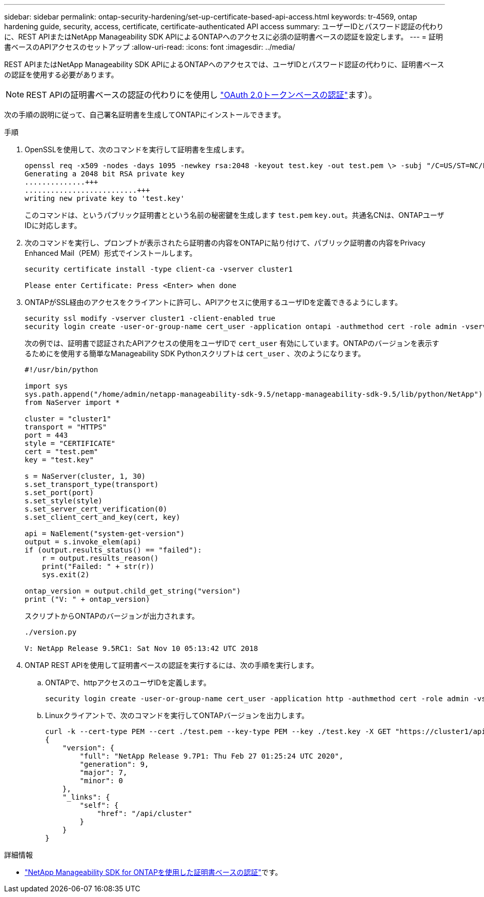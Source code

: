---
sidebar: sidebar 
permalink: ontap-security-hardening/set-up-certificate-based-api-access.html 
keywords: tr-4569, ontap hardening guide, security, access, certificate, certificate-authenticated API access 
summary: ユーザーIDとパスワード認証の代わりに、REST APIまたはNetApp Manageability SDK APIによるONTAPへのアクセスに必須の証明書ベースの認証を設定します。 
---
= 証明書ベースのAPIアクセスのセットアップ
:allow-uri-read: 
:icons: font
:imagesdir: ../media/


[role="lead"]
REST APIまたはNetApp Manageability SDK APIによるONTAPへのアクセスでは、ユーザIDとパスワード認証の代わりに、証明書ベースの認証を使用する必要があります。


NOTE: REST APIの証明書ベースの認証の代わりにを使用し link:../ontap-security-hardening/oauth20-token-based-auth-for-rest-api.html["OAuth 2.0トークンベースの認証"]ます）。

次の手順の説明に従って、自己署名証明書を生成してONTAPにインストールできます。

.手順
. OpenSSLを使用して、次のコマンドを実行して証明書を生成します。
+
[listing]
----
openssl req -x509 -nodes -days 1095 -newkey rsa:2048 -keyout test.key -out test.pem \> -subj "/C=US/ST=NC/L=RTP/O=NetApp/CN=cert_user"
Generating a 2048 bit RSA private key
..............+++
..........................+++
writing new private key to 'test.key'
----
+
このコマンドは、というパブリック証明書とという名前の秘密鍵を生成します `test.pem` `key.out`。共通名CNは、ONTAPユーザIDに対応します。

. 次のコマンドを実行し、プロンプトが表示されたら証明書の内容をONTAPに貼り付けて、パブリック証明書の内容をPrivacy Enhanced Mail（PEM）形式でインストールします。
+
[listing]
----
security certificate install -type client-ca -vserver cluster1

Please enter Certificate: Press <Enter> when done
----
. ONTAPがSSL経由のアクセスをクライアントに許可し、APIアクセスに使用するユーザIDを定義できるようにします。
+
[listing]
----
security ssl modify -vserver cluster1 -client-enabled true
security login create -user-or-group-name cert_user -application ontapi -authmethod cert -role admin -vserver cluster1
----
+
次の例では、証明書で認証されたAPIアクセスの使用をユーザIDで `cert_user` 有効にしています。ONTAPのバージョンを表示するためにを使用する簡単なManageability SDK Pythonスクリプトは `cert_user` 、次のようになります。

+
[listing]
----
#!/usr/bin/python

import sys
sys.path.append("/home/admin/netapp-manageability-sdk-9.5/netapp-manageability-sdk-9.5/lib/python/NetApp")
from NaServer import *

cluster = "cluster1"
transport = "HTTPS"
port = 443
style = "CERTIFICATE"
cert = "test.pem"
key = "test.key"

s = NaServer(cluster, 1, 30)
s.set_transport_type(transport)
s.set_port(port)
s.set_style(style)
s.set_server_cert_verification(0)
s.set_client_cert_and_key(cert, key)

api = NaElement("system-get-version")
output = s.invoke_elem(api)
if (output.results_status() == "failed"):
    r = output.results_reason()
    print("Failed: " + str(r))
    sys.exit(2)

ontap_version = output.child_get_string("version")
print ("V: " + ontap_version)
----
+
スクリプトからONTAPのバージョンが出力されます。

+
[listing]
----
./version.py

V: NetApp Release 9.5RC1: Sat Nov 10 05:13:42 UTC 2018
----
. ONTAP REST APIを使用して証明書ベースの認証を実行するには、次の手順を実行します。
+
.. ONTAPで、httpアクセスのユーザIDを定義します。
+
[listing]
----
security login create -user-or-group-name cert_user -application http -authmethod cert -role admin -vserver cluster1
----
.. Linuxクライアントで、次のコマンドを実行してONTAPバージョンを出力します。
+
[listing]
----
curl -k --cert-type PEM --cert ./test.pem --key-type PEM --key ./test.key -X GET "https://cluster1/api/cluster?fields=version"
{
    "version": {
        "full": "NetApp Release 9.7P1: Thu Feb 27 01:25:24 UTC 2020",
        "generation": 9,
        "major": 7,
        "minor": 0
    },
    "_links": {
        "self": {
            "href": "/api/cluster"
        }
    }
}
----




.詳細情報
* link:https://netapp.io/2016/11/08/certificate-based-authentication-netapp-manageability-sdk-ontap/["NetApp Manageability SDK for ONTAPを使用した証明書ベースの認証"^]です。

